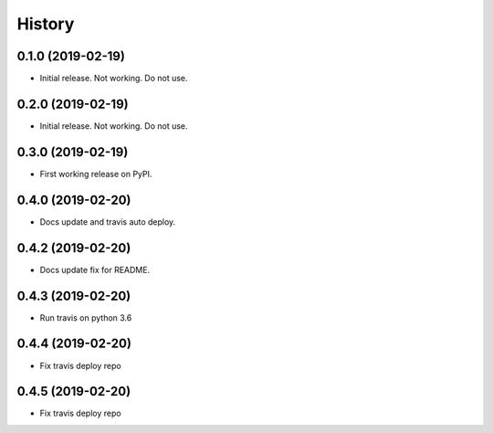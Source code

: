=======
History
=======

0.1.0 (2019-02-19)
------------------

* Initial release. Not working. Do not use.

0.2.0 (2019-02-19)
------------------

* Initial release. Not working. Do not use.

0.3.0 (2019-02-19)
------------------

* First working release on PyPI.

0.4.0 (2019-02-20)
------------------

* Docs update and travis auto deploy.

0.4.2 (2019-02-20)
------------------

* Docs update fix for README.

0.4.3 (2019-02-20)
------------------

* Run travis on python 3.6

0.4.4 (2019-02-20)
------------------

* Fix travis deploy repo

0.4.5 (2019-02-20)
------------------

* Fix travis deploy repo

